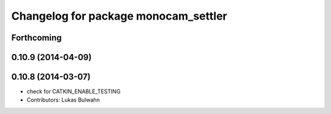 ^^^^^^^^^^^^^^^^^^^^^^^^^^^^^^^^^^^^^
Changelog for package monocam_settler
^^^^^^^^^^^^^^^^^^^^^^^^^^^^^^^^^^^^^

Forthcoming
-----------

0.10.9 (2014-04-09)
-------------------

0.10.8 (2014-03-07)
-------------------
* check for CATKIN_ENABLE_TESTING
* Contributors: Lukas Bulwahn
